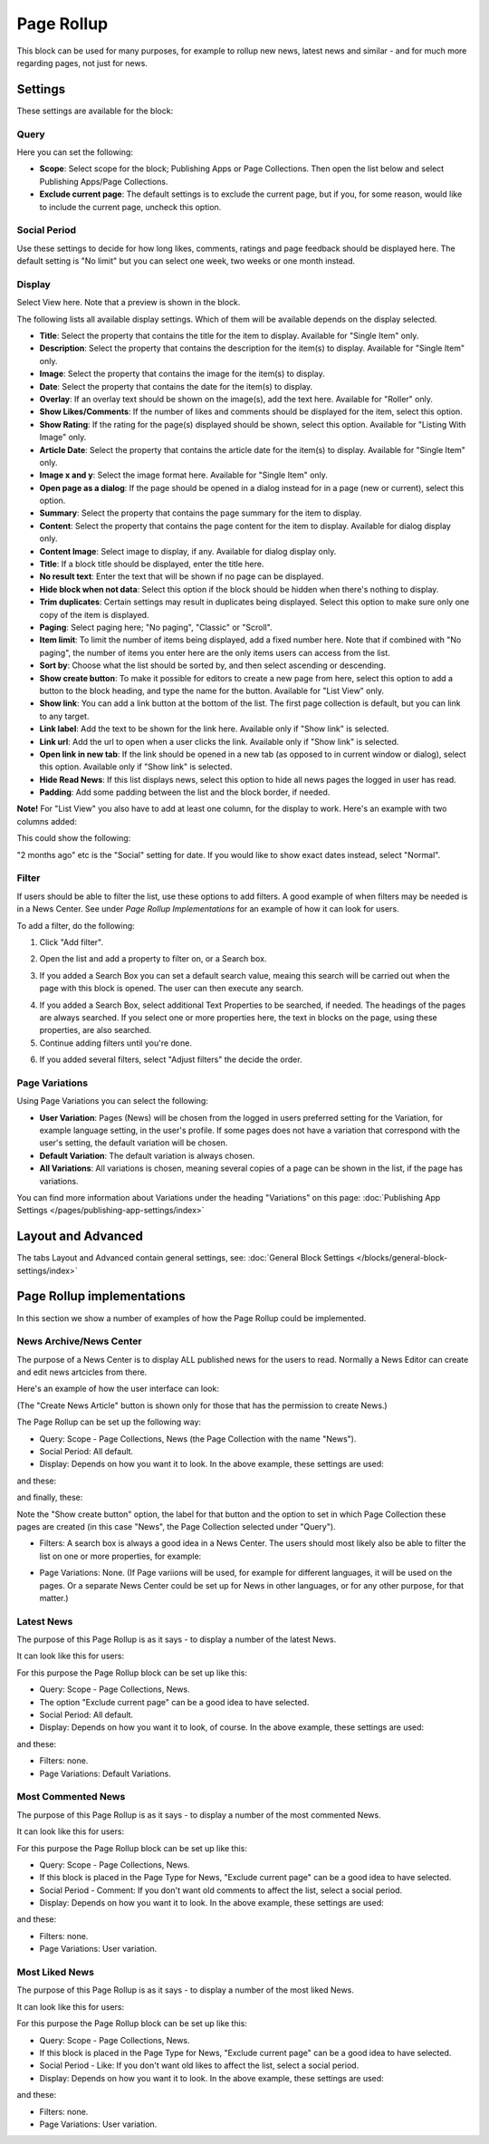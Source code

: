 Page Rollup
===========================================

This block can be used for many purposes, for example to rollup new news, latest news and similar - and for much more regarding pages, not just for news.

Settings
*********
These settings are available for the block:

.. image:: page-rollup-settings-new2.png

Query
------
Here you can set the following:

.. image:: page-rollup-settings-query.png

+ **Scope**: Select scope for the block; Publishing Apps or Page Collections. Then open the list below and select Publishing Apps/Page Collections.
+ **Exclude current page**: The default settings is to exclude the current page, but if you, for some reason, would like to include the current page, uncheck this option.

Social Period
--------------
Use these settings to decide for how long likes, comments, ratings and page feedback should be displayed here. The default setting is "No limit" but you can select one week, two weeks or one month instead.

.. image:: page-rollup-settings-social-new.png

Display
----------
Select View here. Note that a preview is shown in the block.

.. image:: page-rollup-settings-display-border.png

The following lists all available display settings. Which of them will be available depends on the display selected.

+ **Title**: Select the property that contains the title for the item to display. Available for "Single Item" only.
+ **Description**: Select the property that contains the description for the item(s) to display. Available for "Single Item" only.
+ **Image**: Select the property that contains the image for the item(s) to display.
+ **Date**: Select the property that contains the date for the item(s) to display.
+ **Overlay**: If an overlay text should be shown on the image(s), add the text here. Available for "Roller" only.
+ **Show Likes/Comments**: If the number of likes and comments should be displayed for the item, select this option. 
+ **Show Rating**: If the rating for the page(s) displayed should be shown, select this option. Available for "Listing With Image" only.
+ **Article Date**: Select the property that contains the article date for the item(s) to display. Available for "Single Item" only.
+ **Image x and y**: Select the image format here. Available for "Single Item" only.
+ **Open page as a dialog**: If the page should be opened in a dialog instead for in a page (new or current), select this option. 
+ **Summary**: Select the property that contains the page summary for the item to display. 
+ **Content**: Select the property that contains the page content for the item to display. Available for dialog display only.
+ **Content Image**: Select image to display, if any. Available for dialog display only.
+ **Title**: If a block title should be displayed, enter the title here.
+ **No result text**: Enter the text that will be shown if no page can be displayed.
+ **Hide block when not data**: Select this option if the block should be hidden when there's nothing to display.
+ **Trim duplicates**: Certain settings may result in duplicates being displayed. Select this option to make sure only one copy of the item is displayed.
+ **Paging**: Select paging here; "No paging", "Classic" or "Scroll".
+ **Item limit**: To limit the number of items being displayed, add a fixed number here. Note that if combined with "No paging", the number of items you enter here are the only items users can access from the list.
+ **Sort by**: Choose what the list should be sorted by, and then select ascending or descending.
+ **Show create button**: To make it possible for editors to create a new page from here, select this option to add a button to the block heading, and type the name for the button. Available for "List View" only.
+ **Show link**: You can add a link button at the bottom of the list. The first page collection is default, but you can link to any target.
+ **Link label**: Add the text to be shown for the link here. Available only if "Show link" is selected.
+ **Link url**: Add the url to open when a user clicks the link. Available only if "Show link" is selected.
+ **Open link in new tab**: If the link should be opened in a new tab (as opposed to in current window or dialog), select this option. Available only if "Show link" is selected.
+ **Hide Read News**: If this list displays news, select this option to hide all news pages the logged in user has read.
+ **Padding**: Add some padding between the list and the block border, if needed.

**Note!** For "List View" you also have to add at least one column, for the display to work. Here's an example with two columns added:

.. image:: list-view-columns.png

This could show the following:

.. image:: list-view-example.png

"2 months ago" etc is the "Social" setting for date. If you would like to show exact dates instead, select "Normal".

Filter
-------
If users should be able to filter the list, use these options to add filters. A good example of when filters may be needed is in a News Center. See under *Page Rollup Implementations* for an example of how it can look for users.

To add a filter, do the following:

1. Click "Add filter".

.. image:: page-rollup-add-filter.png

2. Open the list and add a property to filter on, or a Search box.

.. image:: page-rollup-add-filter-list.png

3. If you added a Search Box you can set a default search value, meaing this search will be carried out when the page with this block is opened. The user can then execute any search.

.. image:: page-rollup-search-default.png

4. If you added a Search Box, select additional Text Properties to be searched, if needed. The headings of the pages are always searched. If you select one or more properties here, the text in blocks on the page, using these properties, are also searched.

5. Continue adding filters until you're done.

.. image:: page-rollup-add-filter-done.png

6. If you added several filters, select "Adjust filters" the decide the order.

Page Variations
----------------
Using Page Variations you can select the following:

.. image:: page-rollup-variations.png

+ **User Variation**: Pages (News) will be chosen from the logged in users preferred setting for the Variation, for example language setting, in the user's profile. If some pages does not have a variation that correspond with the user's setting, the default variation will be chosen.
+ **Default Variation**: The default variation is always chosen.
+ **All Variations**: All variations is chosen, meaning several copies of a page can be shown in the list, if the page has variations.

You can find more information about Variations under the heading "Variations" on this page: :doc:`Publishing App Settings </pages/publishing-app-settings/index>`

Layout and Advanced
**********************
The tabs Layout and Advanced contain general settings, see: :doc:`General Block Settings </blocks/general-block-settings/index>`

Page Rollup implementations
****************************
In this section we show a number of examples of how the Page Rollup could be implemented.

News Archive/News Center
--------------------------
The purpose of a News Center is to display ALL published news for the users to read. Normally a News Editor can create and edit news artcicles from there.

Here's an example of how the user interface can look:

.. image:: page-rollup-example-news-center.png

(The "Create News Article" button is shown only for those that has the permission to create News.)

The Page Rollup can be set up the following way:

+ Query: Scope - Page Collections, News (the Page Collection with the name "News").
+ Social Period: All default.
+ Display: Depends on how you want it to look. In the above example, these settings are used:

.. image:: news-archive-example-1.png

and these:

.. image:: news-archive-example-2.png

and finally, these:

.. image:: news-archive-example-3.png

Note the "Show create button" option, the label for that button and the option to set in which Page Collection these pages are created (in this case "News", the Page Collection selected under "Query").

+ Filters: A search box is always a good idea in a News Center. The users should most likely also be able to filter the list on one or more properties, for example:

.. image:: news-archive-filters.png

+ Page Variations: None. (If Page variions will be used, for example for different languages, it will be used on the pages. Or a separate News Center could be set up for News in other languages, or for any other purpose, for that matter.)

Latest News
-------------
The purpose of this Page Rollup is as it says - to display a number of the latest News.

It can look like this for users:

.. image:: page-rollup-latest-news-example.png

For this purpose the Page Rollup block can be set up like this:

+ Query: Scope - Page Collections, News.
+ The option "Exclude current page" can be a good idea to have selected. 
+ Social Period: All default.
+ Display: Depends on how you want it to look, of course. In the above example, these settings are used:

.. image:: latest-news-example-1.png

and these:

.. image:: latest-news-example-2.png

+ Filters: none.
+ Page Variations: Default Variations.

Most Commented News
-------------
The purpose of this Page Rollup is as it says - to display a number of the most commented News.

It can look like this for users:

.. image:: page-rollup-example-most-commented-news.png

For this purpose the Page Rollup block can be set up like this:

+ Query: Scope - Page Collections, News.
+ If this block is placed in the Page Type for News, "Exclude current page" can be a good idea to have selected. 
+ Social Period - Comment: If you don't want old comments to affect the list, select a social period.
+ Display: Depends on how you want it to look. In the above example, these settings are used:

.. image:: most-commented-example-1.png

and these:

.. image:: most-commented-example-2.png

+ Filters: none.
+ Page Variations: User variation.

Most Liked News
-------------
The purpose of this Page Rollup is as it says - to display a number of the most liked News.

It can look like this for users:

.. image:: page-rollup-most-liked-news-example.png

For this purpose the Page Rollup block can be set up like this:

+ Query: Scope - Page Collections, News.
+ If this block is placed in the Page Type for News, "Exclude current page" can be a good idea to have selected. 
+ Social Period - Like: If you don't want old likes to affect the list, select a social period.
+ Display: Depends on how you want it to look. In the above example, these settings are used:

.. image:: most-liked-example-1.png

and these:

.. image:: most-liked-example-2.png

+ Filters: none.
+ Page Variations: User variation.